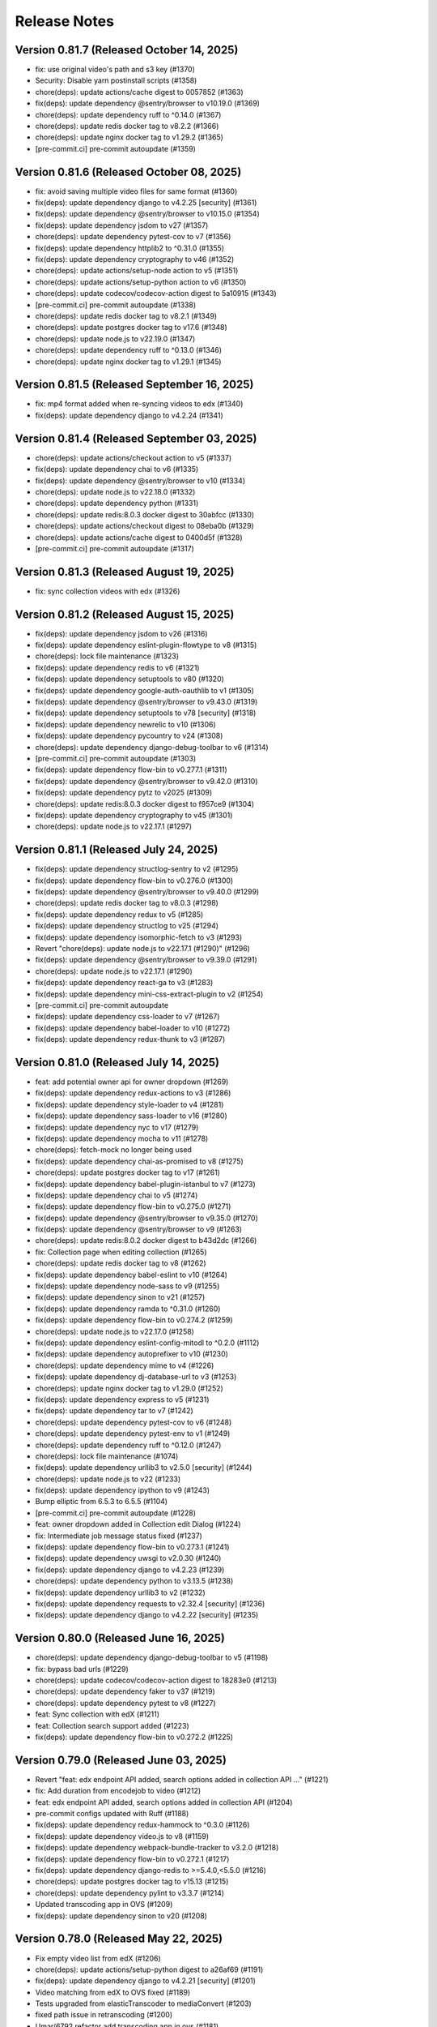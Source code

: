 Release Notes
=============

Version 0.81.7 (Released October 14, 2025)
--------------

- fix: use original video's path and s3 key (#1370)
- Security: Disable yarn postinstall scripts (#1358)
- chore(deps): update actions/cache digest to 0057852 (#1363)
- fix(deps): update dependency @sentry/browser to v10.19.0 (#1369)
- chore(deps): update dependency ruff to ^0.14.0 (#1367)
- chore(deps): update redis docker tag to v8.2.2 (#1366)
- chore(deps): update nginx docker tag to v1.29.2 (#1365)
- [pre-commit.ci] pre-commit autoupdate (#1359)

Version 0.81.6 (Released October 08, 2025)
--------------

- fix: avoid saving multiple video files for same format (#1360)
- fix(deps): update dependency django to v4.2.25 [security] (#1361)
- fix(deps): update dependency @sentry/browser to v10.15.0 (#1354)
- fix(deps): update dependency jsdom to v27 (#1357)
- chore(deps): update dependency pytest-cov to v7 (#1356)
- fix(deps): update dependency httplib2 to ^0.31.0 (#1355)
- fix(deps): update dependency cryptography to v46 (#1352)
- chore(deps): update actions/setup-node action to v5 (#1351)
- chore(deps): update actions/setup-python action to v6 (#1350)
- chore(deps): update codecov/codecov-action digest to 5a10915 (#1343)
- [pre-commit.ci] pre-commit autoupdate (#1338)
- chore(deps): update redis docker tag to v8.2.1 (#1349)
- chore(deps): update postgres docker tag to v17.6 (#1348)
- chore(deps): update node.js to v22.19.0 (#1347)
- chore(deps): update dependency ruff to ^0.13.0 (#1346)
- chore(deps): update nginx docker tag to v1.29.1 (#1345)

Version 0.81.5 (Released September 16, 2025)
--------------

- fix: mp4 format added when re-syncing videos to edx (#1340)
- fix(deps): update dependency django to v4.2.24 (#1341)

Version 0.81.4 (Released September 03, 2025)
--------------

- chore(deps): update actions/checkout action to v5 (#1337)
- fix(deps): update dependency chai to v6 (#1335)
- fix(deps): update dependency @sentry/browser to v10 (#1334)
- chore(deps): update node.js to v22.18.0 (#1332)
- chore(deps): update dependency python (#1331)
- chore(deps): update redis:8.0.3 docker digest to 30abfcc (#1330)
- chore(deps): update actions/checkout digest to 08eba0b (#1329)
- chore(deps): update actions/cache digest to 0400d5f (#1328)
- [pre-commit.ci] pre-commit autoupdate (#1317)

Version 0.81.3 (Released August 19, 2025)
--------------

- fix: sync collection videos with edx (#1326)

Version 0.81.2 (Released August 15, 2025)
--------------

- fix(deps): update dependency jsdom to v26 (#1316)
- fix(deps): update dependency eslint-plugin-flowtype to v8 (#1315)
- chore(deps): lock file maintenance (#1323)
- fix(deps): update dependency redis to v6 (#1321)
- fix(deps): update dependency setuptools to v80 (#1320)
- fix(deps): update dependency google-auth-oauthlib to v1 (#1305)
- fix(deps): update dependency @sentry/browser to v9.43.0 (#1319)
- fix(deps): update dependency setuptools to v78 [security] (#1318)
- fix(deps): update dependency newrelic to v10 (#1306)
- fix(deps): update dependency pycountry to v24 (#1308)
- chore(deps): update dependency django-debug-toolbar to v6 (#1314)
- [pre-commit.ci] pre-commit autoupdate (#1303)
- fix(deps): update dependency flow-bin to v0.277.1 (#1311)
- fix(deps): update dependency @sentry/browser to v9.42.0 (#1310)
- fix(deps): update dependency pytz to v2025 (#1309)
- chore(deps): update redis:8.0.3 docker digest to f957ce9 (#1304)
- fix(deps): update dependency cryptography to v45 (#1301)
- chore(deps): update node.js to v22.17.1 (#1297)

Version 0.81.1 (Released July 24, 2025)
--------------

- fix(deps): update dependency structlog-sentry to v2 (#1295)
- fix(deps): update dependency flow-bin to v0.276.0 (#1300)
- fix(deps): update dependency @sentry/browser to v9.40.0 (#1299)
- chore(deps): update redis docker tag to v8.0.3 (#1298)
- fix(deps): update dependency redux to v5 (#1285)
- fix(deps): update dependency structlog to v25 (#1294)
- fix(deps): update dependency isomorphic-fetch to v3 (#1293)
- Revert "chore(deps): update node.js to v22.17.1 (#1290)" (#1296)
- fix(deps): update dependency @sentry/browser to v9.39.0 (#1291)
- chore(deps): update node.js to v22.17.1 (#1290)
- fix(deps): update dependency react-ga to v3 (#1283)
- fix(deps): update dependency mini-css-extract-plugin to v2 (#1254)
- [pre-commit.ci] pre-commit autoupdate
- fix(deps): update dependency css-loader to v7 (#1267)
- fix(deps): update dependency babel-loader to v10 (#1272)
- fix(deps): update dependency redux-thunk to v3 (#1287)

Version 0.81.0 (Released July 14, 2025)
--------------

- feat: add potential owner api for owner dropdown (#1269)
- fix(deps): update dependency redux-actions to v3 (#1286)
- fix(deps): update dependency style-loader to v4 (#1281)
- fix(deps): update dependency sass-loader to v16 (#1280)
- fix(deps): update dependency nyc to v17 (#1279)
- fix(deps): update dependency mocha to v11 (#1278)
- chore(deps): fetch-mock no longer being used
- fix(deps): update dependency chai-as-promised to v8 (#1275)
- chore(deps): update postgres docker tag to v17 (#1261)
- fix(deps): update dependency babel-plugin-istanbul to v7 (#1273)
- fix(deps): update dependency chai to v5 (#1274)
- fix(deps): update dependency flow-bin to v0.275.0 (#1271)
- fix(deps): update dependency @sentry/browser to v9.35.0 (#1270)
- fix(deps): update dependency @sentry/browser to v9 (#1263)
- chore(deps): update redis:8.0.2 docker digest to b43d2dc (#1266)
- fix: Collection page when editing collection (#1265)
- chore(deps): update redis docker tag to v8 (#1262)
- fix(deps): update dependency babel-eslint to v10 (#1264)
- fix(deps): update dependency node-sass to v9 (#1255)
- fix(deps): update dependency sinon to v21 (#1257)
- fix(deps): update dependency ramda to ^0.31.0 (#1260)
- fix(deps): update dependency flow-bin to v0.274.2 (#1259)
- chore(deps): update node.js to v22.17.0 (#1258)
- fix(deps): update dependency eslint-config-mitodl to ^0.2.0 (#1112)
- fix(deps): update dependency autoprefixer to v10 (#1230)
- chore(deps): update dependency mime to v4 (#1226)
- fix(deps): update dependency dj-database-url to v3 (#1253)
- chore(deps): update nginx docker tag to v1.29.0 (#1252)
- fix(deps): update dependency express to v5 (#1231)
- fix(deps): update dependency tar to v7 (#1242)
- chore(deps): update dependency pytest-cov to v6 (#1248)
- chore(deps): update dependency pytest-env to v1 (#1249)
- chore(deps): update dependency ruff to ^0.12.0 (#1247)
- chore(deps): lock file maintenance (#1074)
- fix(deps): update dependency urllib3 to v2.5.0 [security] (#1244)
- chore(deps): update node.js to v22 (#1233)
- fix(deps): update dependency ipython to v9 (#1243)
- Bump elliptic from 6.5.3 to 6.5.5 (#1104)
- [pre-commit.ci] pre-commit autoupdate (#1228)
- feat: owner dropdown added in Collection edit Dialog (#1224)
- fix: Intermediate job message status fixed (#1237)
- fix(deps): update dependency flow-bin to v0.273.1 (#1241)
- fix(deps): update dependency uwsgi to v2.0.30 (#1240)
- fix(deps): update dependency django to v4.2.23 (#1239)
- chore(deps): update dependency python to v3.13.5 (#1238)
- fix(deps): update dependency urllib3 to v2 (#1232)
- fix(deps): update dependency requests to v2.32.4 [security] (#1236)
- fix(deps): update dependency django to v4.2.22 [security] (#1235)

Version 0.80.0 (Released June 16, 2025)
--------------

- chore(deps): update dependency django-debug-toolbar to v5 (#1198)
- fix: bypass bad urls (#1229)
- chore(deps): update codecov/codecov-action digest to 18283e0 (#1213)
- chore(deps): update dependency faker to v37 (#1219)
- chore(deps): update dependency pytest to v8 (#1227)
- feat: Sync collection with edX (#1211)
- feat: Collection search support added (#1223)
- fix(deps): update dependency flow-bin to v0.272.2 (#1225)

Version 0.79.0 (Released June 03, 2025)
--------------

- Revert "feat: edx endpoint API added, search options added in collection API …" (#1221)
- fix: Add duration from encodejob to video (#1212)
- feat: edx endpoint API added, search options added in collection API (#1204)
- pre-commit configs updated with Ruff (#1188)
- fix(deps): update dependency redux-hammock to ^0.3.0 (#1126)
- fix(deps): update dependency video.js to v8 (#1159)
- fix(deps): update dependency webpack-bundle-tracker to v3.2.0 (#1218)
- fix(deps): update dependency flow-bin to v0.272.1 (#1217)
- fix(deps): update dependency django-redis to >=5.4.0,<5.5.0 (#1216)
- chore(deps): update postgres docker tag to v15.13 (#1215)
- chore(deps): update dependency pylint to v3.3.7 (#1214)
- Updated transcoding app in OVS (#1209)
- fix(deps): update dependency sinon to v20 (#1208)

Version 0.78.0 (Released May 22, 2025)
--------------

- Fix empty video list from edX (#1206)
- chore(deps): update actions/setup-python digest to a26af69 (#1191)
- fix(deps): update dependency django to v4.2.21 [security] (#1201)
- Video matching from edX to OVS fixed (#1189)
- Tests upgraded from elasticTranscoder to mediaConvert (#1203)
- fixed path issue in retranscoding (#1200)
- Umar/6792 refactor add transcoding app in ovs (#1181)
- fix(deps): update dependency flow-bin to v0.269.1 (#1196)
- chore(deps): update nginx docker tag to v1.28.0 (#1195)
- chore(deps): update dependency pdbpp to ^0.11.0 (#1194)
- fix(deps): update dependency uwsgi to v2.0.29 (#1193)
- chore(deps): update python docker tag to v3.13.3 (#1192)
- chore(deps): update actions/setup-node action to v4 (#1175)
- chore(deps): update codecov/codecov-action action to v5 (#1176)
- chore(deps): update dependency acorn to v8 (#1180)

Version 0.77.2 (Released May 06, 2025)
--------------

- Assign endpoint to newly created collection from course_id (#1186)

Version 0.77.1 (Released April 17, 2025)
--------------

- SECURE_CROSS_ORIGIN_OPENER_POLICY setting added (#1184)

Version 0.77.0 (Released April 14, 2025)
--------------

- fix(deps): update dependency flow-bin to v0.266.0 (#1179)
- chore(deps): pin dependencies
- fix: add the path param for current dir (#1177)
- fix(deps): update dependency flow-bin to v0.265.3 (#1174)
- fix(deps): update dependency @sentry/browser to v7.120.3 (#1173)
- chore(deps): update python docker tag to v3.13.2 (#1172)
- chore(deps): update postgres docker tag to v15.12 (#1171)
- fix(deps): update dependency uwsgi to v2.0.28 (#1170)
- chore(deps): update nginx docker tag to v1.27.4 (#1169)
- chore(deps): update dependency pylint to v3.3.6 (#1168)
- fix: formatting (#1165)
- fix: re-transcoding fixed for duplicate videos on edX (#1163)
- Migrate config renovate.json (#1147)
- fix(deps): update dependency dj-database-url to v2 (#1149)
- fix(deps): update dependency ipython to v8 [security] (#1145)
- Update dependency black to v24 [SECURITY] (#1142)
- fix: unique_together constrain added for collectionEdxEndpoint bridge table (#1162)
- Update dependency cryptography to v44 [SECURITY] (#1164)
- Update dependency cryptography to v43 [SECURITY] (#1143)
- Update dependency sentry-sdk to v2 [SECURITY] (#1146)
- Update dependency @sentry/browser to v7 [SECURITY] (#1158)
- Update dependency django-webpack-loader to v3 (#1152)
- Update dependency django to v4.2.20 [SECURITY] (#1153)
- Upgrade python to 3.12 & Django to 4.2.19 (#1161)
- Update dependency requests to v2.32.2 [SECURITY]
- Update dependency express to v4.20.0 [SECURITY]
- Update dependency urllib3 to v1.26.19 [SECURITY]

Version 0.76.0 (Released Jun 13, 2024)
--------------

- Fix how Ramda imports are being made based on usage >0.25
- Revert "Update python Docker tag to v3.12.4"
- Update python Docker tag to v3.12.4
- Update nginx Docker tag to v1.27.0
- Update dependency flow-bin to v0.237.2
- Update dependency ramda to ^0.30.0 (#1125)
- Update dependency webpack-hot-middleware to v2.26.1
- Update dependency webpack to v4.47.0
- Update dependency victory to ^0.27.0
- Update dependency style-loader to ^0.23.0
- Update dependency sentry-sdk to ^0.20.0
- Update dependency flow-bin to v0.237.1
- Update dependency uwsgi to v2.0.26

Version 0.75.1 (Released May 29, 2024)
--------------

- Update dependency react-dropbox-chooser to ^0.0.5 (#1077)
- Update dependency redux-asserts to ^0.0.12 (#1078)
- Update dependency webpack-dev-middleware to v5 [SECURITY] (#1085)
- [pre-commit.ci] auto fixes from pre-commit.com hooks
- [pre-commit.ci] pre-commit autoupdate

Version 0.75.0 (Released May 23, 2024)
--------------

- Update dependency pytest-env to ^0.8.0
- Update dependency ipdb to <0.14
- Update dependency google-auth-oauthlib to ^0.8.0
- Update dependency flow-bin to v0.236.0
- Update dependency django-webpack-loader to ^0.7.0
- Update dependency dj-database-url to ^0.5.0
- Update dependency uwsgi to v2.0.25.1
- Revert "Update python Docker tag to v3.12.3" (#1107)
- Delete .github/ISSUE_TEMPLATE directory
- Upgrade nginx and postgres (#1105)
- Update python Docker tag to v3.12.3
- Update dependency tar to v6 [SECURITY] (#1089)
- Update postgres Docker tag to v11.16
- Update nginx Docker tag to v1.26.0
- Update dependency @sentry/browser to v5.30.0
- Update Node.js to v16.20.2
- Update dependency uwsgi to v2.0.22 [SECURITY]
- Update yelp in precommit config file (#1099)

Version 0.74.0 (Released May 22, 2024)
--------------

- Create management command to backfill video duration on edx (#1096)
- fix codecov for python (#1098)
- Bump python version and codecov action (#1097)

Version 0.73.0 (Released April 22, 2024)
--------------

- Fix: add nubbins for celery monitoring
- Update redis Docker tag to v3.2.12
- Migrate config renovate.json
- Update dependency express to v4.19.2 [SECURITY]

Version 0.72.0 (Released April 03, 2024)
--------------

- code review feedback
- uncomment debug
- changes
- format
- extract duration from EncodeJob when posting video to edx
- Update renovate.json
- Update renovate.json
- Update renovate.json
- Add renovate.json

Version 0.71.0 (Released July 11, 2023)
--------------

- fix,version: Update version constraints for Poetry to be more accurate
- Remove PR template
- Convert to use Poetry for Python dependency management (#1060)

Version 0.70.0 (Released May 08, 2023)
--------------

- Bump node version in multi-stage dockerfile
- Upgrade node and various JS dependencies (#1057)
- config: Update base docker image to use 3.9-bullseye
- Multiple dependabot PR's, remove pyopenssl and django-server-status (#1052)

Version 0.69.0 (Released February 02, 2023)
--------------

- Multiple JS & Python upgrades (#991)

Version 0.68.0 (Released January 31, 2023)
--------------

- Fix (#1041)

Version 0.67.0 (Released January 18, 2023)
--------------

- Empty-Commit (#1037)

Version 0.66.0 (Released January 17, 2023)
--------------

- Fixing NODE_ENV to be production in the dockerfile.
- Reorganizing the Dockerfile a bit to be a little more coherent. Removing some un-needed steps from the Dockerfile. Added a step to explicitly copy webpack-stats.json into the 'production' build.
- Hotfix for the dockerfile.
- Updated the dockerfile with a missing step to generate the bundles from/for node.
- call the celery task as async (#1030)
- Only upload videos to edx if the collection defines course ID (#1028)
- Update production dockerfile build with static asset compilation

Version 0.65.2 (Released January 10, 2023)
--------------

- Fix

Version 0.65.1 (Released December 15, 2022)
--------------

- Convert to array
- Update add_hls_video_to_edx

Version 0.65.0 (Released December 13, 2022)
--------------

- Fix test
- Format migration
- Update model field name to remove HLS
- Repair some tests.  Update some document
- lint but be better
- lint
- Fix: Format
- Add mp4 file extension
- Bug fix
- Only upload transcoded videos
- Use edx default video profile
- Add more generic output from createpresets
- Use from_service_account_info instead of from_json_keyfile_dict for google credentials (#1008)
- Upload MP4 to edx
- Update can_add_to_edx
- Use existing MP4 array and use BASIC
- Update process_transcode_results
- Create MP4 from dropbox workflow only
- Allows the developer to choose MP4 encoding
- Add additional MP4 preset
- Tweaking the application settings to allow celery and redbeat to use TLS when connecting to Redis/Elasticache.
- Swtiching the production uwsgi.ini configuration to use a standard TCP socket rather than a unix socket. Part of docker migration.

Version 0.64.1 (Released December 13, 2022)
--------------

- Fixing a permissions issue with the linter.
- Few tweaks so that the docker container continues to function like it used it.
- Converted the docker file to a multistage build so we can create a smaller image for production.
- Make env parsing forgiving of blank lines and unset vars (#995)
- Update youtube oauth (and python, dependencies) (#990)

Version 0.64.0 (Released November 16, 2021)
--------------

- Increased encrypted char fields to text fields
- Remove usage of global default edx endpoint (#966)

Version 0.63.1 (Released May 20, 2021)
--------------

- edit PR template

Version 0.63.0 (Released March 29, 2021)
--------------

- The schedule_retranscodes task shouldn't replace itself if there's nothing to do. (#939)

Version 0.62.0 (Released March 12, 2021)
--------------

- Add CELERY_REDIS_MAX_CONNECTIONS (#938)
- Limit number of redis connections if an env variable is set (#937)

Version 0.61.0 (Released March 02, 2021)
--------------

- Upgrade httplib2 (#934)

Version 0.60.0 (Released February 11, 2021)
--------------

- Updating JWT access token for EdxEndpoint (#931)
- API request to EDX: use JWT token (#928)
- Bump lxml from 4.5.0 to 4.6.2 (#925)

Version 0.59.1 (Released January 22, 2021)
--------------

- Bump ini from 1.3.5 to 1.3.7 (#921)

Version 0.59.0 (Released December 15, 2020)
--------------

- Remove tox, use pytest instead (#922)
- Formatting with black (#920)

Version 0.58.0 (Released December 11, 2020)
--------------

- Remove techtv2ovs tasks, functions, and dependencies (#918)
- Migrate from Travis to Github Actions and update broken requirements (#916)

Version 0.57.0 (Released October 20, 2020)
--------------

- accessibility link in the footer (#913)

Version 0.56.0 (Released September 23, 2020)
--------------

- add github templates copied from mitxpro (#789)
- Bump elliptic from 6.4.0 to 6.5.3 (#905)
- Make collection autocomplete field for video (#909)
- Added openssl to pass tests
- Delete NotificationEmail (#877)
- Bumped to latest django-server-status

Version 0.55.0 (Released August 19, 2020)
--------------

- More JS upgrades (#903)

Version 0.54.1 (Released July 15, 2020)
--------------

- Update dependencies (#900)

Version 0.54.0 (Released July 13, 2020)
--------------

- Bump forwarded from 0.1.0 to 0.1.2 (#848)
- Bump jquery from 3.4.1 to 3.5.0 (#886)
- Bump httplib2 from 0.17.2 to 0.18.0 (#895)
- Bump django from 2.2.10 to 2.2.13 (#896)
- Add url links to video/collection admin (#898)

Version 0.53.3 (Released May 07, 2020)
--------------

- New error message for 403 (#870)
- pin ddt (#893)
- Add permissions just for logged in users (#889)

Version 0.53.2 (Released May 06, 2020)
--------------

- With log file specified, force logger to write to file (#888)

Version 0.53.1 (Released May 05, 2020)
--------------

- Add ODL_VIDEO_LOG_FILE to app.json (#885)
- Add optional logging to file, not stdio (#883)
- Email templates (#873)

Version 0.53.0 (Released April 30, 2020)
--------------

- Pre-commit checks (#876)

Version 0.52.0 (Released April 24, 2020)
--------------

- Fix TechTV embed URLs (#879)
- Add structured logging with structlog
- Fix signal test

Version 0.51.2 (Released April 23, 2020)
--------------

- Rename a couple UWSGI environment variables, remove redundant if-env blocks (#871)

Version 0.51.1 (Released April 17, 2020)
--------------

- Remove py-call-osafterfork uWSGI setting (#867)

Version 0.51.0 (Released April 16, 2020)
--------------

- Use sentry sdk instead of raven (#869)

Version 0.50.0 (Released April 01, 2020)
--------------

- Add videojs-annotation-comments plugin and put it behind a feature flag (#864)
- Add keyboard control to video player (#856)
- Fix video source switch failover (#858)
- Enabled multiple edX endpoints for posting HLS videos
- Force non-native HLS playback to fix quality selector in Edge, Safari (#860)

Version 0.49.2 (Released March 31, 2020)
--------------

- Include paramters in login redirects (#850)
- fix typos in terms of service (#851)
- Hide private videos (#840)
- Add uWSGI settings (#847)

Version 0.49.1 (Released March 25, 2020)
--------------

- add youtube tos and google privacy policy links (#845)
- Collection of security updates in 1 PR (#831)
- Removed 'public' option for videos in front end
- Enabled edX course ID editing for collections

Version 0.49.0 (Released March 24, 2020)
--------------

- Sharing a youtube video link with start time (#832)
- Get tox to run and pass (#839)
- Fix the play button and video controls for  Youtube videos (#822)
- Fix heroku build (#829)
- Update postgres & python, fix Moira list api URL pattern (#825)

Version 0.48.0 (Released January 29, 2020)
--------------

- Update Video.js to v7 (#817)

Version 0.47.0 (Released December 18, 2019)
--------------

- continue m3u8 reorder task if s3_object_key is not found on s3
- m3u8 reorder task

Version 0.46.0 (Released December 02, 2019)
--------------

- Upgraded redis
- Updated Celery to 4.3.0

Version 0.45.0 (Released November 15, 2019)
--------------

- Support for retranscoding videos (#792)

Version 0.44.0 (Released November 07, 2019)
--------------

- Change prefix_id to a TextField (#790)

Version 0.43.1 (Released August 28, 2019)
--------------

- Upgraded version of django-server-status

Version 0.43.0 (Released August 26, 2019)
--------------

- Added runtime.txt to specify python version

Version 0.42.0 (Released August 22, 2019)
--------------

- Remove -e flags from requirements.in (#776)
- Remove -e flags in requirements.txt (#775)
- Upgrade Django to 2.1.11 (#770)

Version 0.41.1 (Released August 12, 2019)
--------------

- Changed edX auto-add to use edxval library endpoints

Version 0.41.0 (Released August 07, 2019)
--------------

- Added request to auto-add HLS videos to edX when appropriate

Version 0.40.0 (Released June 26, 2019)
--------------

- Update hijack version (#760)

Version 0.39.1 (Released June 26, 2019)
--------------

- Add cloudfront url to ShareVideoDialog (#755)

Version 0.39.0 (Released June 20, 2019)
--------------

- Upgrade css-loader (#756)

Version 0.38.0 (Released June 04, 2019)
--------------

- Update dependencies
- Update procfile
- Fix 500 error in video admin (#749)

Version 0.37.0 (Released April 22, 2019)
--------------

- Upgrading urllib3 version (#736)

Version 0.36.0 (Released April 01, 2019)
--------------

- bump docker to use stretch (#746)
- email validation updated
- test update to meet coverage
- util test added
- fix tests
- test added for views
- test updated
- test added for permissions
- fix quality
- views added for moira list and users

Version 0.35.0 (Released March 20, 2019)
--------------

- fix embded video not playing

Version 0.34.1 (Released January 11, 2019)
--------------

- Download videos directly from cloudfront (#734)

Version 0.34.0 (Released January 11, 2019)
--------------

- Filter out bad analytics data (#731)
- Handle bad video duration values for the analytics chart (#730)
- Add Video.custom_order field, reorder imports (#727)

Version 0.33.0 (Released November 05, 2018)
--------------

- Upgrade requests
- Fix lint tests (#721)
- Update pylint, astroid, and related packages (#716)
- Change no-videos message for anonymous (#719)

Version 0.32.0 (Released October 22, 2018)
--------------

- Enable anonymous access to collection pages (#709)

Version 0.31.1 (Released October 12, 2018)
--------------

- Added default sorting to created_at descending (#711)
- Lecture Capture: move unrecognized videos into an admin-only collection (#710)

Version 0.31.0 (Released October 10, 2018)
--------------

- Fix video start time in Safari (#705)
- Updated requirements.in based on feedback
- Updated package versions in requirements.txt file that have reported vulnerabilities

Version 0.30.0 (Released October 01, 2018)
--------------

- Added server status end-point for checking application certificate (#704)
- remove target from mailto links in faq (#699)
- Run Youtube upload task every hour (#703)
- Pin docker image versions (#693)

Version 0.29.1 (Released September 06, 2018)
--------------

- Configure raven.js (#688)

Version 0.29.0 (Released September 06, 2018)
--------------

- Remove IS_OSX now that Docker for Mac is used by everyone (#687)

Version 0.28.0 (Released September 05, 2018)
--------------

- Fix formatting with fmt
- Formatting of javascript with fmt (#682)
- Updated contact information in FAQ (#686)
- Remove IS_OSX variable (#675)

Version 0.27.0 (Released August 29, 2018)
--------------

- Clear collection errors from state after form submission (#681)
- Increase moira retrieval limit to 100K (#679)
- Add a missing TechTV route to urls.py (#678)

Version 0.26.0 (Released August 13, 2018)
--------------

- Removed extra LECTURE_CAPTURE_USER string (#672)

Version 0.25.1 (Released July 30, 2018)
--------------

- Fix issue with the Youtube play icon on mobile devices (#670)

Version 0.25.0 (Released July 26, 2018)
--------------

- Add version to django-shibboleth-remoteuser to force upgrade (#666)

Version 0.24.1 (Released July 24, 2018)
--------------

- Added select2 to Moira list selection dropdown (#663)
- Release date for 0.24.0

Version 0.24.0 (Released July 13, 2018)
--------------

- Add search admin site (#661)
- Pinned Dockerfile to python to 3.6.4

Version 0.23.1 (Released June 14, 2018)
--------------

- Add sentry handler to root and django logger configurations (#649)

Version 0.23.0 (Released June 11, 2018)
--------------

- Increase the max_length of Video.source_url (#644)

Version 0.22.0 (Released May 30, 2018)
--------------

- Public video download links (#642)

Version 0.21.2 (Released May 22, 2018)
--------------

- Exclude &#39;Cloudfront&#39; stream_source videos from Youtube upload task (#638)

Version 0.21.1 (Released May 21, 2018)
--------------

- Fix permissions issue with anonymous users and public videos (#635)

Version 0.21.0 (Released May 21, 2018)
--------------

- Update version for mit-moira (#632)
- refactoring CollectionDetail, in preparation for videos pagination
- add videos pagination backend
- restore videofile_set to serializer
- paginator style tweaks
- refactor moira list logic to use moira_client.user_list_membership
- Tweak line ordering
- Additional unit test

Version 0.20.0 (Released May 09, 2018)
--------------

- Fix login redirect (#621)
- update error message for 404
- Don&#39;t require login for 404 collection URLs (#609)
- Bring back the login view and make it the default LOGIN_URL (#616)
- add collection_key to SimpleVideoSerializer
- ignore transcode exceptions for deleted videos
- change &#39;Only me&#39; =&gt; &#39;Only owner&#39;, to clarify permissions behavior
- pass analytics overlay into video player for better sizing
- refresh collections in drawer after editing collection
- remove collections button from drawer, linkify drawer header
- analytics style tweaks
- add django-hijack for user masquerading
- add close button to analytics overlay
- Decouple watch bucket uploads from collection titles (#602)
- add active style for icons

Version 0.19.1 (Released May 03, 2018)
--------------

- add status messages to embed page
- add timestamps to models
- Per-user moira list cache (#587)
- add delete subtitles modal dialog
- add video count to collection items in drawer
- center play button in VideoPlayer
- Switch `fluid` property of VideoJS to true when switching from Youtube playback to Cloudfront if embedded (#594)
- &#39;Digital Learning&#39; =&gt; &#39;Open Learning&#39; in footer
- Add status to SimpleVideoSerializer
- anonymize terms-of-service page
- send debug emails to support for certain notification emails
- add toast messages for collection created/updated
- add contact us link to footer, fix email address var in error messages
- add toast message for subtitle deletion
- add toast message for uploading subtitles
- hides logout button when there is logged in user

Version 0.19.0 (Released May 01, 2018)
--------------

- one more check for empty dimensions/padding in analytics chart
- adding toast message to EditVideoFormDialog
- anonymize help page
- add error message for collection page
- add additional empty check when rendering analytics chart
- Simplified video serializer for collection page (#572)
- Adjust Youtube video dimensions
- adding toast message
- update notification email to include collection title
- add error message for collections page
- analytics dialog =&gt; analytics overlay

Version 0.18.1 (Released April 26, 2018)
--------------

- Make TTV collection name display on admin page for TTV video
- Remove forbidden characters from title/description before uploading to Youtube
- move create collection button (#561)
- revert &#39;-e&#39; changes for requirements, no need for &#39;-e&#39; w/ bug fix from pip 10.0.1
- revert &#39;-e&#39; changes for requirements, no need for &#39;-e&#39; w/ bug fix from pip 10.0.1
- remove defunct fn
- change playlist selector to select highest available active playlist
- revert .travis.yml change
- lower default collections page size to 50
- fix pip string for pip 10 (which tox force installs &gt;:( )
- test/format updates
- initial work on quality selector button
- scss lint fixup
- fix pip string for pip 10 (which tox force installs &gt;:( )
- change travis install to build instead of run
- Revert &#34;travis bump&#34;
- travis bump
- add flow checks
- fleshing out paginator tests
- updating withPagedCollections hoc tests
- adding tests for loading state to collection list page
- update api to use pagination parameters
- updating pagination actions
- updating paginations reducer tests
- tweak pagination styling
- adding start of paginator to collectionlistpage
- adding paginator handlers/styling
- combining collectionlistpage w/ hoc withPagedCollections
- add add actioncreator for set current page
- adding initial state for currentPage, adding handler for set_current_page
- add paging parameters to api getCollections call
- fleshing out hoc for paged collections
- fleshing out actions/reducers for pagination
- fleshing out collections pagination

Version 0.18.0 (Released April 23, 2018)
--------------

- Set collection and video titles
- add num_pages to response
- add start/end indices to collections pagination output

Version 0.17.1 (Released April 12, 2018)
--------------

- Add option to set start time on video
- Use different analytics queries for multiangle/singleangle videos
- Change embed size/styling
- Removes purple theme colors, and fixes spacing issue in sidenav (#544)

Version 0.17.0 (Released April 11, 2018)
--------------

- add &#39;more collections&#39; button to sidebar
- limit sidebar collections
- Collections API pagination
- Make the following CORS-compatible: error views, collections view, TechTV embed view
- video analytics frontend
- update example .env file with new keys

Version 0.16.1 (Released April 06, 2018)
--------------

- fix text field regressions from mdc upgrade
- Use redbeat to schedule tasks
- add YouTubeVideo model admin features
- Make videos full width (#514)
- Add backend handling for video analytics queries.
- Return a Youtube ID only if the status is processed
- Make video title required when editing
- Upload transcoded video to YouTube if original not available
- Make sure title and description both have no html tags and are truncated to within Youtube limitations on upload
- update @material components modules and add rmwc
- Make TechTV URLs work with or without slugs
- Stream videofiles from S3 to Youtube
- Make `ENABLE_VIDEO_PERMISSIONS` affect front-end video edit form only

Version 0.16.0 (Released April 02, 2018)
--------------

- add .pytest-cache to .gitignore
- if YoutubeVideo status not found, mark as failed
- &#39;let&#39; =&gt; &#39;const&#39;
- fix &#39;bail&#39; flag conditional
- fix yarn version
- enzyme =&gt; enzyme3
- Add {&#39;pipeline&#39;: &#39;odl-video-service-&lt;environment&gt;&#39;} to &#39;UserMetadata&#39; to ElasticTranscoder job
- add bail option
- Corrextly assign attributes to VideoSubtitles imported from TechTV
- Fixes a layout issue with squeezed icons (#491)

Version 0.15.2 (Released March 23, 2018)
--------------

- Don&#39;t try to save EncodeJobs on the video admin page
- Switch from celery.get_task_logger() to logging.getLogger() for tasks
- Show the encode job associated with each video in Admin
- Upload to youtube via daily celery task instead of signal
- Play YouTube videos through VideoJS
- Custom selectPlaylist function for videojs

Version 0.15.1 (Released March 21, 2018)
--------------

- Made the message posted in slack a bit more verbose for clarity

Version 0.15.0 (Released March 19, 2018)
--------------

- Upgrade to Django 1.11 (#465)
- Import public TechTV collections and set video stream source
- Force login on protected video URL&#39;s but not public video URL&#39;s
- Join BASE_DIR for STATIC_ROOT
- Renamed file to file_name based on feedback
- Added a check to verify that file has not already been synced and if it has to moved it to a &#34;conflict&#34; folder and notify slack
- Import TechTV captions

Version 0.14.1 (Released March 02, 2018)
--------------

- Update django-server-status to version 0.5.0

Version 0.14.0 (Released February 27, 2018)
--------------

- Updated settings and requirements to fix deployment issues

Version 0.13.0 (Released February 22, 2018)
--------------

- Handle nested moira permissions on individual video/collection pages
- Remove validation that moira list is a mailing list but send email notifications only if it is an email list
- TechTV URL&#39;s
- Updated cryptography requirement to fix incompatibility with OpenSSL
- Migration script for TechTV

Version 0.12.0 (Released February 01, 2018)
--------------

- Support for playing MP4 videos in multiple resolutions
- Fix scrolling issues in OVS sidebar (#425)

Version 0.11.0 (Released January 23, 2018)
--------------

- Update the FAQ

Version 0.10.1 (Released January 19, 2018)
--------------

- Refactor video analytics event collection
- Terms of Service page

Version 0.10.0 (Released January 16, 2018)
--------------

- fixed issue with long video titles that do not break (#400)
- Reformat using eslint-config-mitodl (#398)

Version 0.9.0 (Released January 08, 2018)
-------------

- Use unique s3 keys for each subtitle upload

Version 0.8.1 (Released December 28, 2017)
-------------

- bump psycopg to 2.7.3.2 (#389)
- Fix embedded videos
- Fix moira-related issues
- some accessibility changes (#387)

Version 0.8.0 (Released December 21, 2017)
-------------

- Add cloudfront configuration steps

Version 0.7.1 (Released November 30, 2017)
-------------

- Sync settings with cookiecutter (#376)

Version 0.7.0 (Released November 29, 2017)
-------------

- Youtube integration
- Fix subtitle deletion

Version 0.6.0 (Released November 17, 2017)
-------------

- Remove default mit email address (#355)
- Video-specific permission overrides
- 404 for invalid collection/video keys

Version 0.5.0 (Released November 08, 2017)
-------------

- Add FAQ page at /help
- Use application log level for Celery (#340)
- This fixes button style and layout bug (#338)
- Added video delete functionality
- More code review improvements
- Upgrade psycopg to fix error prevent build of web container
- Core review improvements
- Download original video source to Dropbox

Version 0.4.0 (Released October 26, 2017)
-------------

- Update README.rst
- Use yarn install --frozen-lockfile (#321)
- Google analytics for page views and player events
- Moira list validation
- Upgrade node.js and yarn (#318)
- Split CSS into separate file (#317)
- Remove auth endpoints (#315)
- Add templates for 403, 404, 500 views (#310)
- Remove login and registration (#312)
- Custom MoiraException

Version 0.3.0 (Released October 11, 2017)
-------------

- Playback rate control, disable autoplay
- Multi-angle VideoJS
- Fix config of root logger (#300)
- Add no-throw-literal eslint rule (#299)
- Remove default MAILGUN_URL, this should be set in .env instead (#298)
- Add missing return (#296)
- responsive layout fix (#294)
- Fix logging configuration (#293)

Version 0.2.1 (Released October 03, 2017)
-------------

- Fixing previous messy release
- Fixes Firefox layout bug in video cards thumbnails (#288)
- Improved lecture capture default video titles
- Smaller responsive video thumbnails on Collection Details page (#276)

Version 0.2.0 (Released September 25, 2017)
-------------

Version 0.1.0 (Released July 27, 2017)
-------------
